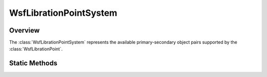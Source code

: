 .. ****************************************************************************
.. CUI
..
.. The Advanced Framework for Simulation, Integration, and Modeling (AFSIM)
..
.. The use, dissemination or disclosure of data in this file is subject to
.. limitation or restriction. See accompanying README and LICENSE for details.
.. ****************************************************************************

WsfLibrationPointSystem
-----------------------

.. class:: WsfLibrationPointSystem

Overview
========

The :class:`WsfLibrationPointSystem` represents the available primary-secondary
object pairs supported by the :class:`WsfLibrationPoint`.

Static Methods
==============

.. method:: WsfLibrationPointSystem EARTH_MOON()

   Return a :class:`WsfLibrationPointSystem` instance representing the
   Earth-Moon system.

.. method:: WsfLibrationPointSystem SUN_EARTH()

   Return a :class:`WsfLibrationPointSystem` instance representing the
   Sun-Earth system.

.. method:: WsfLibrationPointSystem SUN_JUPITER()

   Return a :class:`WsfLibrationPointSystem` instance representing the
   Sun-Jupiter system.
